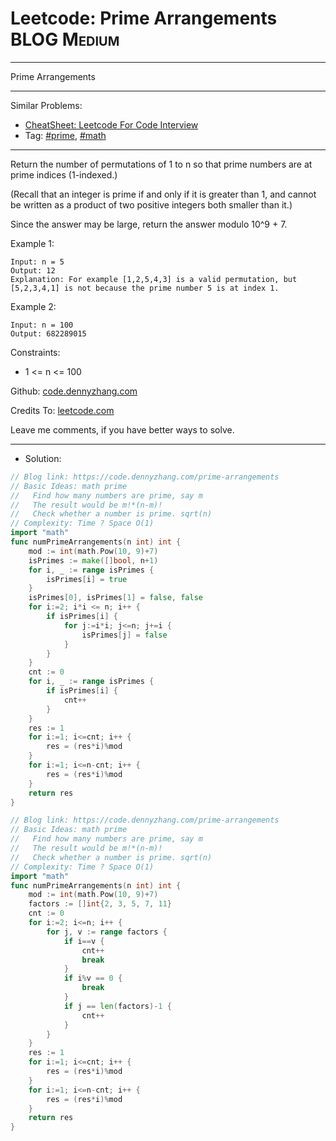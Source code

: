 * Leetcode: Prime Arrangements                                  :BLOG:Medium:
#+STARTUP: showeverything
#+OPTIONS: toc:nil \n:t ^:nil creator:nil d:nil
:PROPERTIES:
:type:     prime, math
:END:
---------------------------------------------------------------------
Prime Arrangements
---------------------------------------------------------------------
#+BEGIN_HTML
<a href="https://github.com/dennyzhang/code.dennyzhang.com/tree/master/problems/prime-arrangements"><img align="right" width="200" height="183" src="https://www.dennyzhang.com/wp-content/uploads/denny/watermark/github.png" /></a>
#+END_HTML
Similar Problems:
- [[https://cheatsheet.dennyzhang.com/cheatsheet-leetcode-A4][CheatSheet: Leetcode For Code Interview]]
- Tag: [[https://code.dennyzhang.com/tag/prime][#prime]], [[https://code.dennyzhang.com/review-math][#math]]
---------------------------------------------------------------------
Return the number of permutations of 1 to n so that prime numbers are at prime indices (1-indexed.)

(Recall that an integer is prime if and only if it is greater than 1, and cannot be written as a product of two positive integers both smaller than it.)

Since the answer may be large, return the answer modulo 10^9 + 7.

Example 1:
#+BEGIN_EXAMPLE
Input: n = 5
Output: 12
Explanation: For example [1,2,5,4,3] is a valid permutation, but [5,2,3,4,1] is not because the prime number 5 is at index 1.
#+END_EXAMPLE

Example 2:
#+BEGIN_EXAMPLE
Input: n = 100
Output: 682289015
#+END_EXAMPLE
 
Constraints:

- 1 <= n <= 100

Github: [[https://github.com/dennyzhang/code.dennyzhang.com/tree/master/problems/prime-arrangements][code.dennyzhang.com]]

Credits To: [[https://leetcode.com/problems/prime-arrangements/description/][leetcode.com]]

Leave me comments, if you have better ways to solve.
---------------------------------------------------------------------
- Solution:
#+BEGIN_SRC go
// Blog link: https://code.dennyzhang.com/prime-arrangements
// Basic Ideas: math prime
//   Find how many numbers are prime, say m
//   The result would be m!*(n-m)!
//   Check whether a number is prime. sqrt(n)
// Complexity: Time ? Space O(1)
import "math"
func numPrimeArrangements(n int) int {
    mod := int(math.Pow(10, 9)+7)
    isPrimes := make([]bool, n+1)
    for i, _ := range isPrimes {
        isPrimes[i] = true
    }
    isPrimes[0], isPrimes[1] = false, false
    for i:=2; i*i <= n; i++ {
        if isPrimes[i] {
            for j:=i*i; j<=n; j+=i {
                isPrimes[j] = false
            }
        }
    }
    cnt := 0
    for i, _ := range isPrimes {
        if isPrimes[i] {
            cnt++
        }
    }
    res := 1
    for i:=1; i<=cnt; i++ {
        res = (res*i)%mod
    }
    for i:=1; i<=n-cnt; i++ {
        res = (res*i)%mod
    }
    return res
}
#+END_SRC

#+BEGIN_SRC go
// Blog link: https://code.dennyzhang.com/prime-arrangements
// Basic Ideas: math prime
//   Find how many numbers are prime, say m
//   The result would be m!*(n-m)!
//   Check whether a number is prime. sqrt(n)
// Complexity: Time ? Space O(1)
import "math"
func numPrimeArrangements(n int) int {
    mod := int(math.Pow(10, 9)+7)
    factors := []int{2, 3, 5, 7, 11}
    cnt := 0
    for i:=2; i<=n; i++ {
        for j, v := range factors {
            if i==v {
                cnt++
                break
            }
            if i%v == 0 {
                break
            }
            if j == len(factors)-1 {
                cnt++
            }
        }
    }
    res := 1
    for i:=1; i<=cnt; i++ {
        res = (res*i)%mod
    }
    for i:=1; i<=n-cnt; i++ {
        res = (res*i)%mod
    }
    return res
}
#+END_SRC

#+BEGIN_HTML
<div style="overflow: hidden;">
<div style="float: left; padding: 5px"> <a href="https://www.linkedin.com/in/dennyzhang001"><img src="https://www.dennyzhang.com/wp-content/uploads/sns/linkedin.png" alt="linkedin" /></a></div>
<div style="float: left; padding: 5px"><a href="https://github.com/dennyzhang"><img src="https://www.dennyzhang.com/wp-content/uploads/sns/github.png" alt="github" /></a></div>
<div style="float: left; padding: 5px"><a href="https://www.dennyzhang.com/slack" target="_blank" rel="nofollow"><img src="https://www.dennyzhang.com/wp-content/uploads/sns/slack.png" alt="slack"/></a></div>
</div>
#+END_HTML

